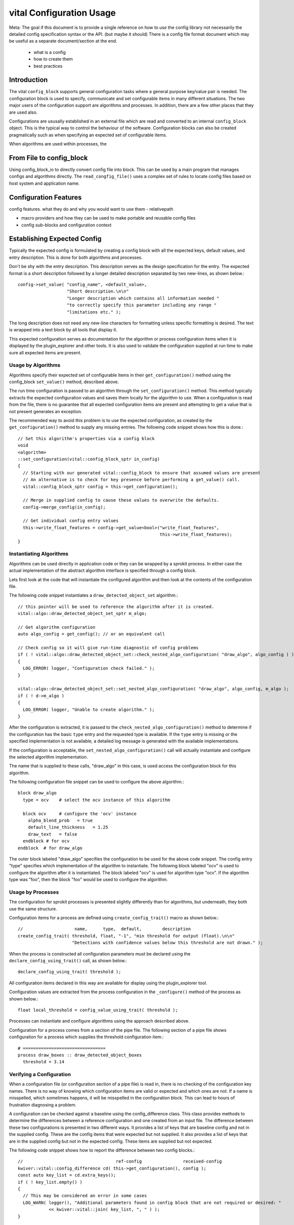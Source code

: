 vital Configuration Usage
============================

Meta: The goal if this document is to provide a single reference on
how to *use* the config library not necessarily the detailed config
specification syntax or the API. (but maybe it should) There is a
config file format document which may be useful as a separate
document/section at the end.

  - what is a config
  - how to create them
  - best practices


Introduction
------------

The vital ``config_block`` supports general configuration tasks where
a general purpose key/value pair is needed. The configuration block is
used to specify, communicate and set configurable items in many
different situations. The two major users of the configuration support
are algorithms and processes. In addition, there are a few other
places that they are used also.

Configurations are ususally established in an external file which are
read and converted to an internal ``config_block`` object. This is the
typical way to control the behaviour of the software. Configuration
blocks can also be created pragmatically such as when specifying an
expected set of configurable items.

When algorithms are used within processes, the


From File to config_block
-------------------------

Using config_block_io to directly convert config file into block. This
can be used by a main program that manages configs and algorithms
directly. The ``read_congfig_file()`` uses a complex set of rules to
locate config files based on host system and application name.


Configuration Features
----------------------

config features. what they do and why you would want to use them
- relativepath

- macro providers and how they can be used to make portable and reusable config files

- config sub-blocks and configuration context


Establishing Expected Config
----------------------------

Typically the expected config is formulated by creating a config block
with all the expected keys, default values, and entry
description. This is done for both algorithms and processes.

Don't be shy with the entry description. This description serves as
the design specification for the entry. The expected format is a short
description followed by a longer detailed description separated by two
new-lines, as shown below.::

  config->set_value( "config_name", <default_value>,
                     "Short description.\n\n"
                     "Longer description which contains all information needed "
                     "to correctly specify this parameter including any range "
                     "limitations etc." );

The long description does not need any new-line characters for
formatting unless specific formatting is desired. The text is wrapped
into a text block by all tools that display it.

This expected configuration serves as documentation for the algorithm
or process configuration items when it is displayed by the
plugin_explorer and other tools. It is also used to validate the
configuration supplied at run time to make sure all expected items are
present.


Usage by Algorithms
'''''''''''''''''''

Algorithms specify their expected set of configurable items in their
``get_configuration()`` method using the config_block ``set_value()`` method,
described above.

The run time configuration is passed to an algorithm through the
``set_configuration()`` method. This method typically extracts the
expected configuration values and saves them locally for the algorithm
to use. When a configuration is read from the file, there is no
guarantee that all expected configuration items are present and
attempting to get a value that is not present generates an exception.

The recommended way to avoid this problem is to use the expected
configuration, as created by the ``get_configuration()`` method to
supply any missing entries. The following code snippet shows how this
is done.::

    // Set this algorithm's properties via a config block
    void
    <algorithm>
    ::set_configuration(vital::config_block_sptr in_config)
    {
      // Starting with our generated vital::config_block to ensure that assumed values are present
      // An alternative is to check for key presence before performing a get_value() call.
      vital::config_block_sptr config = this->get_configuration();

      // Merge in supplied config to cause these values to overwrite the defaults.
      config->merge_config(in_config);

      // Get individual config entry values
      this->write_float_features = config->get_value<bool>("write_float_features",
                                                           this->write_float_features);
    }



Instantiating Algorithms
''''''''''''''''''''''''

Algorithms can be used directly in application code or they can be
wrapped by a sprokit process. In either case the actual implementation
of the abstract algorithm interface is specified through a config block.

Lets first look at the code that will instantiate the configured
algorithm and then look at the contents of the configuration file.

The following code snippet instantiates a ``draw_detected_object_set``
algorithm.::

  // this pointer will be used to reference the algorithm after it is created.
  vital::algo::draw_detected_object_set_sptr m_algo;

  // Get algorithm configuration
  auto algo_config = get_config(); // or an equivalent call

  // Check config so it will give run-time diagnostic of config problems
  if ( ! vital::algo::draw_detected_object_set::check_nested_algo_configuration( "draw_algo", algo_config ) )
  {
    LOG_ERROR( logger, "Configuration check failed." );
  }

  vital::algo::draw_detected_object_set::set_nested_algo_configuration( "draw_algo", algo_config, m_algo );
  if ( ! d->m_algo )
  {
    LOG_ERROR( logger, "Unable to create algorithm." );
  }

After the configuration is extracted, it is passed to the
``check_nested_algo_configuration()`` method to determine if the
configuration has the basic ``type`` entry and the requested type is
available. If the ``type`` entry is missing or the specified
implementation is not available, a detailed log message is generated
with the available implementations.

If the configuration is acceptable, the
``set_nested_algo_configuration()`` call will actually instantiate and
configure the selected algorithm implementation.

The name that is supplied to these calls, "draw_algo" in this case, is
used access the configuration block for this algorithm.

The following configuration file snippet can be used to configure
the above algorithm.::

  block draw_algo
    type = ocv    # select the ocv instance of this algorithm

    block ocv     # configure the 'ocv' instance
      alpha_blend_prob   = true
      default_line_thickness   = 1.25
      draw_text   = false
    endblock # for ocv
  endblock  # for draw_algo

The outer block labeled "draw_algo" specifies the configuration to be
used for the above code snippet. The config entry "type" specifies
which implementation of the algorithm to instantiate. The following
block labeled "ocv" is used to configure the algorithm after it is
instantiated. The block labeled "ocv" is used for algorithm type
"ocv". If the algorithm type was "foo", then the block "foo" would be
used to configure the algorithm.


Usage by Processes
''''''''''''''''''

The configuration for sprokit processes is presented slightly
differently than for algorithms, but underneath, they both use the
same structure.

Configuration items for a process are defined using
``create_config_trait()`` macro as shown below.::

  //                    name,      type,  default,        description
  create_config_trait( threshold, float, "-1", "min threshold for output (float).\n\n"
                       "Detections with confidence values below this threshold are not drawn." );

When the process is constructed all configuration parameters must be
declared using the ``declare_config_using_trait()`` call, as shown below.::

  declare_config_using_trait( threshold );

All configuration items declared in this way are available for display
using the plugin_explorer tool.

Configuration values are extracted from the process configuration in
the ``_configure()`` method of the process as shown below.::

  float local_threshold = config_value_using_trait( threshold );

Processes can instantiate and configure algorithms using the approach
described above.

Configuration for a process comes from a section of the pipe file. The
following section of a pipe file shows configuration for a process
which supplies the threshold configuration item.::

  # ================================
  process draw_boxes :: draw_detected_object_boxes
    threshold = 3.14


Verifying a Configuration
'''''''''''''''''''''''''

When a configuration file (or configuration section of a pipe file) is
read in, there is no checking of the configuration key names. There is
no way of knowing which configuration items are valid or expected and
which ones are not. If a name is misspelled, which sometimes happens,
it will be misspelled in the configuration block. This can lead to
hours of frustration diagnosing a problem.

A configuration can be checked against a baseline using the
config_difference class. This class provides methods to determine the
differences between a reference configuration and one created from an
input file. The difference between these two configurations is
presented in two different ways. It provides a list of keys that are
baseline config and not in the supplied config. These are the config
items that were expected but not supplied. It also provides a list of
keys that are in the supplied config but not in the expected
config. These items are supplied but not expected.

The following code snippet shows how to report the difference between
two config blocks.::

  //                                    ref-config                received-config
  kwiver::vital::config_difference cd( this->get_configuration(), config );
  const auto key_list = cd.extra_keys();
  if ( ! key_list.empty() )
  {
    // This may be considered an error in some cases
    LOG_WARN( logger(), "Additional parameters found in config block that are not required or desired: "
              << kwiver::vital::join( key_list, ", " ) );
  }

  key_list = cd.unspecified_keys();
  if ( ! key_list.empty() )
  {
    LOG_WARN( logger(), "Parameters that were not supplied in the config, using default values: "
              << kwiver::vital::join( key_list, ", " ) );
  }


Not all applications need to check both cases. There may be good
reasons for not specifying all expected configuration items when the
default values are as expected. In some cases, unexpected items that
are supplied by the configuration may be indications of misspelled
entries.


Config Management Techniques
----------------------------

The configuration file reader provides several alternatives for
managing the complexity of a large configuration. The block / endblock
construct can be used to shorted config lines and modularize the
configuration. The include directove can be used to share or reuse
portions of a config.

Starting with the example config section that selects an algorithm and
configures it::


    algorithm_instance_name:type = type_name
    algorithm_instance_name:type_name:algo_param = value
    algorithm_instance_name:type_name:threshold = 234

 The block construct can be used to simplify the configuration and
 make it easier to navigate.::

  block algorithm_instance_name
    type = type_name
    block  type_name
      algo_param = value
      threshold = 234
    endblock
  endblock


In cases where the configuration block is extensive or used in
multiple applications, that part of the configuration can exist as a
stand-alone file and be included where it is needed.::

    block  algorithm_instance_name
      include type_name.conf
    endblock

where ``type_name.conf`` contains::

    type = type_name
    block   type_name
      algo_param = value
      threshold = 234
    endblock


Environment variables and config macros can be combined to provide a
level of adaptability to config files. Using the environment macro in
an include directive can provide run time agility without requiring
the file to be edited. The following is an example of selecting a
different include file based on mode.::


  include $ENV{MODE}/config.file.conf

